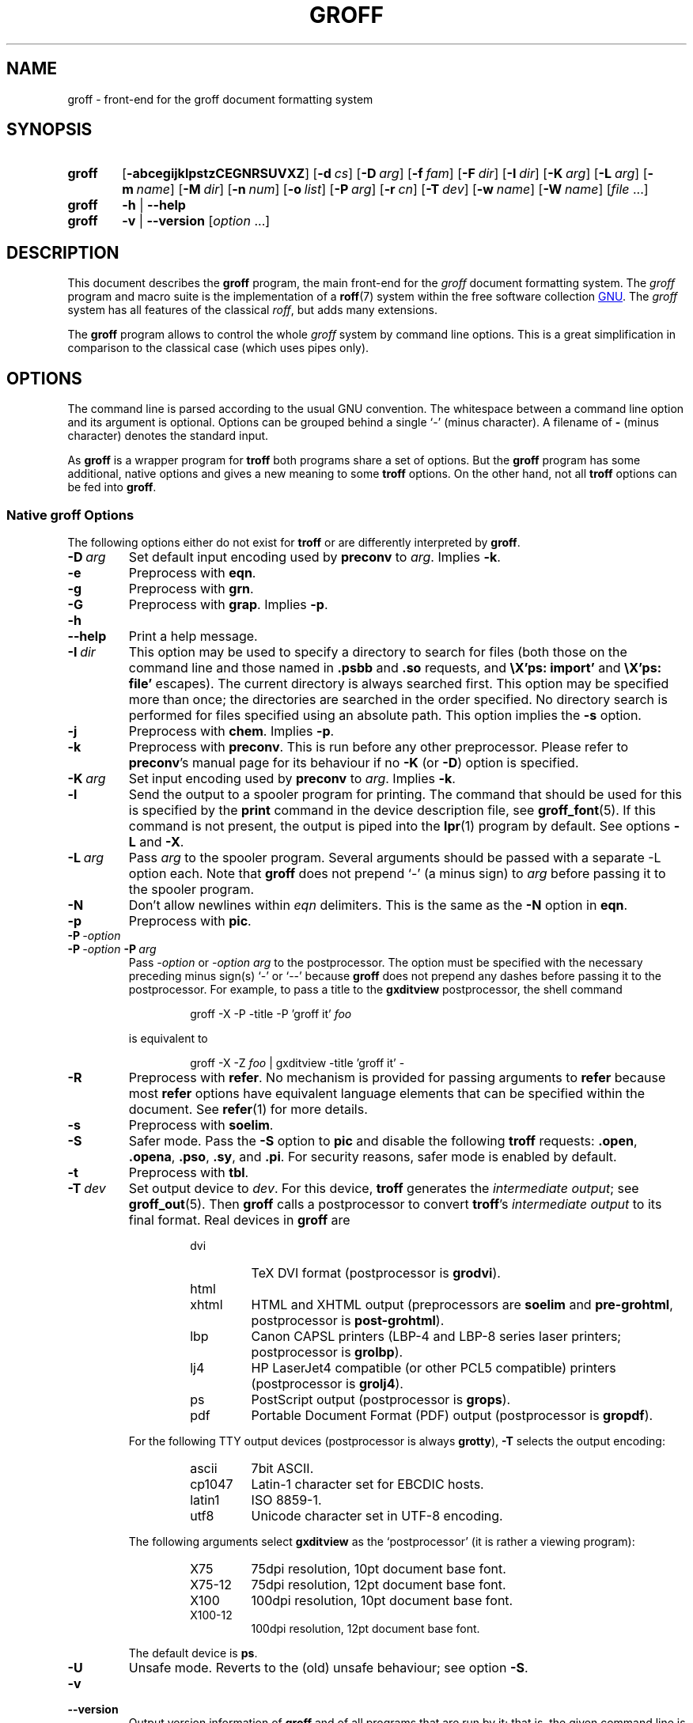 .ig
groff.man

Copyright (C) 1989, 2002-2009, 2011
Free Software Foundation, Inc.
Rewritten in 2002 by Bernd Warken <groff-bernd.warken-72@web.de>

Permission is granted to copy, distribute and/or modify this document
under the terms of the GNU Free Documentation License, Version 1.3 or
any later version published by the Free Software Foundation; with the
Invariant Sections being this .ig-section and AUTHOR, with no
Front-Cover Texts, and with no Back-Cover Texts.

A copy of the Free Documentation License is included as a file called
FDL in the main directory of the groff source package.
..
.
.
.\" --------------------------------------------------------------------
.\" Environment variable
.de EnvVar
.  SM
.  BR \%\\$1 \\$2
..
.\" --------------------------------------------------------------------
.\" `char or string'
.de Quoted
.  ft CR
\[oq]\\$*\[cq]
.  ft
..
.
.\" --------------------------------------------------------------------
.\" Title
.\" --------------------------------------------------------------------
.
.TH GROFF 1 "7 February 2013" "Groff Version 1.22.2"
.SH NAME
groff \- front-end for the groff document formatting system
.
.
.\" --------------------------------------------------------------------
.SH SYNOPSIS
.\" --------------------------------------------------------------------
.
.SY groff
.OP \-abcegijklpstzCEGNRSUVXZ
.OP \-d cs
.OP \-D arg
.OP \-f fam
.OP \-F dir
.OP \-I dir
.OP \-K arg
.OP \-L arg
.OP \-m name
.OP \-M dir
.OP \-n num
.OP \-o list
.OP \-P arg
.OP \-r cn
.OP \-T dev
.OP \-w name
.OP \-W name
.RI [ file\~ .\|.\|.]
.
.SY groff
.B \-h
|
.B \-\-help
.
.SY groff
.B \-v
|
.B \-\-version
.RI [ option\~ .\|.\|.]
.YS
.
.
.\" --------------------------------------------------------------------
.SH DESCRIPTION
.\" --------------------------------------------------------------------
.
This document describes the
.B groff
program, the main front-end for the 
.I groff
document formatting system.
.
The
.I groff
program and macro suite is the implementation of a
.BR roff (7)
system within the free software collection
.UR http://\:www.gnu.org
GNU
.UE .
.
The
.I groff
system has all features of the classical
.IR roff ,
but adds many extensions.
.
.P
The
.B groff
program allows to control the whole
.I groff
system by command line options.
.
This is a great simplification in comparison to the classical case (which
uses pipes only).
.
.
.\" --------------------------------------------------------------------
.SH OPTIONS
.\" --------------------------------------------------------------------
.P
The command line is parsed according to the usual \f[CR]GNU\f[]
convention.
.
The whitespace between a command line option and its argument is
optional.
.
Options can be grouped behind a single `\-' (minus character).
.
A filename of
.B \-
(minus character) denotes the standard input.
.
.P
.
As
.B groff
is a wrapper program for
.B troff
both programs share a set of options.
.
But the
.B groff
program has some additional, native options and gives a new meaning to
some
.B troff
options.
.
On the other hand, not all
.B troff
options can be fed into
.BR groff .
.
.
.\" --------------------------------------------------------------------
.SS Native groff Options
.\" --------------------------------------------------------------------
.
The following options either do not exist for
.B troff
or are differently interpreted by
.BR groff .
.
.
.TP
.BI \-D\  arg
Set default input encoding used by
.B preconv
to
.IR arg .
.
Implies
.BR \-k .
.
.
.TP
.B \-e
Preprocess with
.BR eqn .
.
.
.TP
.B \-g
Preprocess with
.BR grn .
.
.
.TP
.B \-G
Preprocess with
.BR grap .
.
Implies
.BR \-p .
.
.
.TP
.B \-h
.TQ
.B \-\-help
Print a help message.
.
.
.TP
.BI \-I\  dir
This option may be used to specify a directory to search for
files (both those on the command line and those named in
.B .psbb
and
.B .so
requests, and
.B \eX'ps: import'
and
.B \eX'ps: file'
escapes).
The current directory is always searched first.
This option may be specified more than once;
the directories are searched in the order specified.
No directory search is performed for files specified using an absolute path.
This option implies the
.B \-s
option.
.
.
.TP
.B \-j
Preprocess with
.BR chem .
.
Implies
.BR \-p .
.
.
.TP
.B \-k
Preprocess with
.BR preconv .
This is run before any other preprocessor.
.
Please refer to
.BR preconv 's
manual page for its behaviour if no
.B \-K
(or
.BR \-D )
option is specified.
.
.
.TP
.BI \-K\  arg
Set input encoding used by
.B preconv
to
.IR arg .
.
Implies
.BR \-k .
.
.
.TP
.B \-l
Send the output to a spooler program for printing.
.
The command that should be used for this is specified by the
.B print
command in the device description file, see
.BR \%groff_font (5).
If this command is not present, the output is piped into the
.BR lpr (1)
program by default.
.
See options
.B \-L
and
.BR \-X .
.
.
.TP
.BI \-L\  arg
Pass
.I arg
to the spooler program.
Several arguments should be passed with a separate
-L
option each.
.
Note that
.B groff
does not prepend
`-'
(a minus sign) to
.I arg
before passing it to the spooler program.
.
.
.TP
.B \-N
Don't allow newlines within
.I eqn
delimiters.
.
This is the same as the
.B \-N
option in
.BR eqn .
.
.
.TP
.B \-p
Preprocess with
.BR pic .
.
.
.TP
.BI \-P\  \-option
.TQ
.BI \-P\  \-option \ \-P\  arg
Pass
.I \-option
or
.I "\-option\~arg"
to the postprocessor.
.
The option must be specified with the necessary preceding minus
sign(s)
.Quoted -
or
.Quoted --
because
.B groff
does not prepend any dashes before passing it to the postprocessor.
.
For example, to pass a title to the
.B \%gxditview
postprocessor, the shell command
.
.RS
.IP
.EX
groff -X -P -title -P 'groff it' \f[I]foo\f[]
.EE
.RE
.
.IP
is equivalent to
.
.RS
.IP
.EX
groff -X -Z \f[I]foo\f[] | \
gxditview -title 'groff it' -
.EE
.RE
.
.
.TP
.B \-R
Preprocess with
.BR refer .
.
No mechanism is provided for passing arguments to 
.B refer
because most
.B refer
options have equivalent language elements that can be specified within
the document.
.
See
.BR \%refer (1)
for more details.
.
.
.TP
.B \-s
Preprocess with
.BR soelim .
.
.
.TP
.B \-S
Safer mode.
.
Pass the
.B \-S
option to
.B pic
and disable the following
.B troff
requests:
.BR .open ,
.BR .opena ,
.BR .pso ,
.BR .sy ,
and
.BR .pi .
For security reasons, safer mode is enabled by default.
.
.
.TP
.B \-t
Preprocess with
.BR tbl .
.
.
.TP
.BI \-T\  dev
Set output device to
.IR dev .
For this device,
.B troff
generates the
.I intermediate
.IR output ;
see
.BR \%groff_out (5).
.
Then
.B groff
calls a postprocessor to convert
.BR troff 's
.I intermediate output
to its final format.
.
Real devices in
.B groff
are
.
.RS
.RS
.TP
dvi
TeX DVI format (postprocessor is
.BR grodvi ).
.
.TP
html
.TQ
xhtml
HTML and XHTML output (preprocessors are
.B soelim
and
.BR \%pre-grohtml ,
postprocessor is
.BR \%post-grohtml ).
.
.TP
lbp
Canon CAPSL printers (\%LBP-4 and \%LBP-8 series laser printers;
postprocessor is
.BR grolbp ).
.
.TP
lj4
HP LaserJet4 compatible (or other PCL5 compatible) printers (postprocessor
is
.BR grolj4 ).
.
.TP
ps
PostScript output (postprocessor is
.BR grops ).
.
.TP
pdf
Portable Document Format (PDF) output (postprocessor is
.BR gropdf ).
.RE
.RE
.
.
.IP
For the following TTY output devices (postprocessor is always
.BR grotty ),
.B \-T
selects the output encoding:
.
.RS
.RS
.TP
ascii
7bit \f[CR]ASCII\f[].
.
.TP
cp1047
\%Latin-1 character set for EBCDIC hosts.
.
.TP
latin1
ISO \%8859-1.
.
.TP
utf8
Unicode character set in \%UTF-8 encoding.
.RE
.RE
.
.
.IP
The following arguments select
.B \%gxditview
as the `postprocessor' (it is rather a viewing program):
.
.RS
.RS
.TP
X75
75\|dpi resolution, 10\|pt document base font.
.TP
X75-12
75\|dpi resolution, 12\|pt document base font.
.TP
X100
100\|dpi resolution, 10\|pt document base font.
.TP
X100-12
100\|dpi resolution, 12\|pt document base font.
.RE
.RE
.
.IP
The default device is
.BR ps .
.
.
.TP
.B \-U
Unsafe mode.
.
Reverts to the (old) unsafe behaviour; see option
.BR \-S .
.
.
.TP
.B \-v
.TQ
.B \-\-version
Output version information of
.B groff
and of all programs that are run by it; that is, the given command line
is parsed in the usual way, passing
.B \-v
to all subprograms.
.
.
.TP
.B \-V
Output the pipeline that would be run by
.BR groff
(as a wrapper program) on the standard output, but do not execute it.
If given more than once,
the commands are both printed on the standard error and run.
.
.
.TP
.B \-X
Use
.B \%gxditview
instead of using the usual postprocessor to (pre)view a document.
.
The printing spooler behavior as outlined with options
.B \-l
and
.B \-L 
is carried over to 
.BR \%gxditview (1)
by determining an argument for the
.B \-printCommand
option of
.BR \%gxditview (1).
.
This sets the default
.B Print
action and the corresponding menu entry to that value.
.
.B \-X
only produces good results with
.BR \-Tps ,
.BR \-TX75 ,
.BR \-TX75-12 ,
.BR \-TX100 ,
and
.BR \-TX100-12 .
.
The default resolution for previewing
.B \-Tps
output is 75\|dpi; this can be changed by passing the
.B \-resolution
option to
.BR \%gxditview ,
for example
.
.RS
.IP
.EX
groff -X -P-resolution -P100 -man foo.1
.EE
.RE
.
.
.TP
.B \-z
Suppress output generated by
.BR troff .
Only error messages are printed.
.
.
.TP
.B \-Z
Do not automatically postprocess
.I groff intermediate output
in the usual manner.
This will cause the
.B troff
.I output
to appear on standard output,
replacing the usual postprocessor output; see
.BR \%groff_out (5).
.
.
.\" --------------------------------------------------------------------
.SS Transparent Options
.\" --------------------------------------------------------------------
.
The following options are transparently handed over to the formatter
program
.B troff
that is called by
.B groff
subsequently.
.
These options are described in more detail in
.BR troff (1).
.
.TP
.B \-a
\f[CR]ASCII\f[] approximation of output.
.
.TP
.B \-b
Backtrace on error or warning.
.
.TP
.B \-c
Disable color output.
.
Please consult the
.BR \%grotty (1)
man page for more details.
.
.TP
.B \-C
Enable compatibility mode.
.
.TP
.BI \-d\  cs
.TQ
.BI \-d\  name = s
Define string.
.
.TP
.B \-E
Disable
.B troff
error messages.
.
.TP
.BI \-f\  fam
Set default font family.
.
.TP
.BI \-F\  dir
Set path for font DESC files.
.
.TP
.B \-i
Process standard input after the specified input files.
.
.TP
.BI \-m\  name
Include macro file
.IB name .tmac
(or
.BI tmac. name\c
); see also
.BR \%groff_tmac (5).
.
.TP
.BI \-M\  dir
Path for macro files.
.
.TP
.BI \-n\  num
Number the first page
.IR num .
.
.TP
.BI \-o\  list
Output only pages in
.IR list .
.
.TP
.BI \-r\  cn
.TQ
.BI \-r\  name = n
Set number register.
.
.TP
.BI \-w\  name
Enable warning
.IR name .
See
.BR troff (1)
for names.
.
.TP
.BI \-W\  name
disable warning
.IR name .
See
.BR troff (1)
for names.
.
.
.\" --------------------------------------------------------------------
.SH "USING GROFF"
.\" --------------------------------------------------------------------
.
The
.I groff system
implements the infrastructure of classical roff; see
.BR roff (7)
for a survey on how a
.I roff
system works in general.
.
Due to the front-end programs available within the
.I groff
system, using
.I groff
is much easier than
.IR "classical roff" .
.
This section gives an overview of the parts that constitute the
.I groff
system.
.
It complements
.BR roff (7)
with
.IR groff -specific
features.
.
This section can be regarded as a guide to the documentation around
the
.I groff
system.
.
.
.\" --------------------------------------------------------------------
.SS Paper Size
.\" --------------------------------------------------------------------
.
The
.I virtual
paper size used by
.B troff
to format the input is controlled globally with the requests
.BR .po ,
.BR .pl ,
and
.BR .ll .
See
.BR groff_tmac (5)
for the `papersize' macro package which provides a convenient interface.
.
.P
The
.I physical
paper size, giving the actual dimensions of the paper sheets, is
controlled by output devices like
.BR grops
with the command line options
.B \-p
and
.BR \-l .
See
.BR groff_font (5)
and the man pages of the output devices for more details.
.B groff
uses the command line option
.B \-P
to pass options to output devices; for example, the following selects
A4 paper in landscape orientation for the PS device:
.
.IP
.EX
groff -Tps -P-pa4 -P-l ...
.EE
.
.
.\" --------------------------------------------------------------------
.SS Front-ends
.\" --------------------------------------------------------------------
.
The
.B groff
program is a wrapper around the
.BR troff (1)
program.
.
It allows to specify the preprocessors by command line options and
automatically runs the postprocessor that is appropriate for the
selected device.
.
Doing so, the sometimes tedious piping mechanism of classical
.BR roff (7)
can be avoided.
.
.P
The
.BR grog (1)
program can be used for guessing the correct
.I groff
command line to format a file.
.
.P
The
.BR \%groffer (1)
program is an allround-viewer for
.I groff
files and man pages.
.
.
.\" --------------------------------------------------------------------
.SS Preprocessors
.\" --------------------------------------------------------------------
.
The
.I groff
preprocessors are reimplementations of the classical preprocessors
with moderate extensions.
.
The standard preprocessors distributed with the
.I groff
package are
.
.TP
.BR eqn (1)
for mathematical formul\(ae,
.
.TP
.BR grn (1)
for including
.BR gremlin (1)
pictures,
.
.TP
.BR pic (1)
for drawing diagrams,
.
.TP
.BR chem (1)
for chemical structure diagrams,
.
.TP
.BR \%refer (1)
for bibliographic references,
.
.TP
.BR \%soelim (1)
for including macro files from standard locations,
.
.P
and
.
.TP
.BR tbl (1)
for tables.
.
.P
A new preprocessor not available in classical
.I troff
is
.BR \%preconv (1)
which converts various input encodings to something
.B groff
can understand.
.
It is always run first before any other preprocessor.
.
.P
Besides these, there are some internal preprocessors that are
automatically run with some devices.
.
These aren't visible to the user.
.
.
.\" --------------------------------------------------------------------
.SS "Macro Packages"
.\" --------------------------------------------------------------------
.
Macro packages can be included by option
.BR \-m .
.
The
.I groff
system implements and extends all classical macro packages in a
compatible way and adds some packages of its own.
.
Actually, the following macro packages come with
.IR groff :
.
.TP
.B man
The traditional man page format; see
.BR \%groff_man (7).
It can be specified on the command line as
.B \-man
or
.BR \-m\~man .
.
.TP
.B mandoc
The general package for man pages; it automatically recognizes
whether the documents uses the
.I man
or the
.I mdoc
format and branches to the corresponding macro package.
.
It can be specified on the command line as
.B \%\-mandoc
or
.BR \-m\~\%mandoc .
.
.TP
.B mdoc
The \f[CR]BSD\f[]-style man page format; see
.BR \%groff_mdoc (7).
It can be specified on the command line as
.B \-mdoc
or
.BR \-m\~mdoc .
.
.TP
.B me
The classical
.I me
document format; see
.BR \%groff_me (7).
It can be specified on the command line as
.B \-me
or
.BR \-m\~me .
.
.TP
.B mm
The classical
.I mm
document format; see
.BR \%groff_mm (7).
It can be specified on the command line as
.B \-mm
or
.BR \-m\~mm .
.
.TP
.B ms
The classical
.I ms
document format; see
.BR \%groff_ms (7).
It can be specified on the command line as
.B \-ms
or
.BR \-m\~ms .
.
.TP
.B www
HTML-like macros for inclusion in arbitrary
.I groff
documents; see
.BR \%groff_www (7).
.
.P
Details on the naming of macro files and their placement can be found
in
.BR \%groff_tmac (5);
this man page also documents some other, minor auxiliary macro packages
not mentioned here.
.
.
.\" --------------------------------------------------------------------
.SS "Programming Language"
.\" --------------------------------------------------------------------
.
General concepts common to all
.I roff
programming languages are described in
.BR roff (7).
.
.P
The
.I groff
extensions to the classical
.I troff
language are documented in
.BR \%groff_diff (7).
.
.P
The
.I groff
language as a whole is described in the (still incomplete)
.IR "groff info file" ;
a short (but complete) reference can be found in
.BR groff (7).
.
.
.\" --------------------------------------------------------------------
.SS Formatters
.\" --------------------------------------------------------------------
.
The central
.I roff
formatter within the
.I groff
system is
.BR troff (1).
It provides the features of both the classical
.I troff
and
.IR nroff ,
as well as the
.I groff
extensions.
.
The command line option
.B \-C
switches
.B troff
into
.I "compatibility mode"
which tries to emulate classical
.I roff
as much as possible.
.
.P
There is a shell script
.BR nroff (1)
that emulates the behavior of classical
.BR nroff .
.
It tries to automatically select the proper output encoding, according to
the current locale.
.
.P
The formatter program generates
.IR "intermediate output" ;
see
.BR \%groff_out (7).
.
.
.\" --------------------------------------------------------------------
.SS Devices
.\" --------------------------------------------------------------------
.
In
.IR roff ,
the output targets are called
.IR devices .
A device can be a piece of hardware, e.g., a printer, or a software
file format.
.
A device is specified by the option
.BR \-T .
The
.I groff
devices are as follows.
.
.TP
.B ascii
Text output using the
.BR ascii (7)
character set.
.
.TP
.B cp1047
Text output using the EBCDIC code page IBM cp1047 (e.g., OS/390 Unix).
.
.TP
.B dvi
TeX DVI format.
.
.TP
.B html
HTML output.
.
.TP
.B latin1
Text output using the ISO \%Latin-1 (ISO \%8859-1) character set; see
.BR \%iso_8859_1 (7).
.
.TP
.B lbp
Output for Canon CAPSL printers (\%LBP-4 and \%LBP-8 series laser printers).
.
.TP 
.B lj4
HP LaserJet4-compatible (or other PCL5-compatible) printers.
.
.TP
.B ps
PostScript output; suitable for printers and previewers like
.BR gv (1).
.
.TP
.B pdf
PDF files; suitable for viewing with tools such as
.BR evince (1)
and 
.BR okular (1).
.
.TP
.B utf8
Text output using the Unicode (ISO 10646) character set with \%UTF-8
encoding; see
.BR unicode (7).
.
.TP
.B xhtml
XHTML output.
.
.TP
.B X75
75dpi X Window System output suitable for the previewers
.BR \%xditview (1x)
and
.BR \%gxditview (1).
.
A variant for a 12\|pt document base font is
.BR \%X75-12 .
.
.TP
.B X100
100dpi X Window System output suitable for the previewers
.BR \%xditview (1x)
and
.BR \%gxditview (1).
.
A variant for a 12\|pt document base font is
.BR \%X100-12 .
.
.P
The postprocessor to be used for a device is specified by the
.B postpro
command in the device description file; see
.BR \%groff_font (5).
.
This can be overridden with the
.B -X
option.
.
.P
The default device is
.BR ps .
.
.
.\" --------------------------------------------------------------------
.SS Postprocessors
.\" --------------------------------------------------------------------
.
.I groff
provides 3\~hardware postprocessors:
.
.TP
.BR \%grolbp (1)
for some Canon printers,
.
.TP
.BR \%grolj4 (1)
for printers compatible to the HP LaserJet\~4 and PCL5,
.
.TP
.BR \%grotty (1)
for text output using various encodings, e.g., on text-oriented
terminals or line-printers.
.
.P
Today, most printing or drawing hardware is handled by the operating
system, by device drivers, or by software interfaces, usually accepting
PostScript.
.
Consequently, there isn't an urgent need for more hardware device
postprocessors.
.
.P
The
.I groff
software devices for conversion into other document file formats are
.
.TP
.BR \%grodvi (1)
for the DVI format,
.
.TP
.BR \%grohtml (1)
for HTML and XHTML formats,
.
.TP
.BR grops (1)
for PostScript.
.
.TP
.BR gropdf (1)
for PDF.
.
.P
Combined with the many existing free conversion tools this should
be sufficient to convert a
.I troff
document into virtually any existing data format.
.
.
.\" --------------------------------------------------------------------
.SS Utilities
.\" --------------------------------------------------------------------
.
The following utility programs around
.I groff
are available.
.
.TP
.BR \%addftinfo (1)
Add information to
.I troff
font description files for use with
.IR groff .
.
.TP
.BR \%afmtodit (1)
Create font description files for PostScript device.
.
.TP
.BR \%eqn2graph (1)
Convert an
.B eqn
image into a cropped image.
.
.TP
.BR \%gdiffmk (1)
Mark differences between
.IR groff ,
.IR nroff ,
or
.I troff
files.
.
.TP
.BR \%grap2graph (1)
Convert a
.B grap
diagram into a cropped bitmap image.
.
.TP
.BR \%groffer (1)
General viewer program for
.I groff
files and man pages.
.
.TP
.BR \%gxditview (1)
The
.I groff
X viewer, the \f[CR]GNU\f[] version of
.BR xditview .
.
.TP
.BR \%hpftodit (1)
Create font description files for lj4 device.
.
.TP
.BR \%indxbib (1)
Make inverted index for bibliographic databases.
.
.TP
.BR lkbib (1)
Search bibliographic databases.
.
.TP
.BR \%lookbib (1)
Interactively search bibliographic databases.
.
.TP
.BR \%pdfroff (1)
Create PDF documents using
.BR groff .
.
.TP
.BR \%pfbtops (1)
Translate a PostScript font in .pfb format to \f[CR]ASCII\f[].
.
.TP
.BR \%pic2graph (1)
Convert a
.B pic
diagram into a cropped image.
.
.TP
.BR \%tfmtodit (1)
Create font description files for TeX DVI device.
.
.TP
.BR \%xditview (1x)
.I roff
viewer distributed with X window.
.
.TP
.BR \%xtotroff (1)
Convert X font metrics into \f[CR]GNU\f[]
.I troff
font metrics.
.
.
.\" --------------------------------------------------------------------
.SH ENVIRONMENT
.\" --------------------------------------------------------------------
.
Normally, the path separator in the following environment variables is the
colon; this may vary depending on the operating system.
.
For example, DOS and Windows use a semicolon instead.
.
.
.TP
.EnvVar GROFF_BIN_PATH
This search path, followed by
.EnvVar $PATH ,
is used for commands that are executed by
.BR groff .
.
If it is not set then the directory where the
.I groff
binaries were installed is prepended to
.EnvVar PATH .
.
.
.TP
.EnvVar GROFF_COMMAND_PREFIX
When there is a need to run different
.I roff
implementations at the same time
.I groff
provides the facility to prepend a prefix to most of its programs that
could provoke name clashings at run time (default is to have none).
.
Historically, this prefix was the character
.BR g ,
but it can be anything.
.
For example,
.BR gtroff
stood for
.IR groff 's
.BR troff ,
.BR gtbl
for the
.I groff
version of
.BR tbl .
.
By setting
.EnvVar GROFF_COMMAND_PREFIX
to different values, the different
.I roff
installations can be addressed.
.
More exactly, if it is set to prefix
.I xxx
then
.B groff
as a wrapper program internally calls
.IB xxx troff
instead of
.BR troff .
This also applies to the preprocessors
.BR eqn ,
.BR grn ,
.BR pic ,
.BR \%refer ,
.BR tbl ,
.BR \%soelim ,
and to the utilities
.B \%indxbib
and
.BR \%lookbib .
.
This feature does not apply to any programs different from the ones
above (most notably
.B groff
itself) since they are unique to the
.I groff
package.
.
.
.TP
.EnvVar GROFF_ENCODING
The value of this environment value is passed to the
.B preconv
preprocessor to select the encoding of input files.
.
Setting this option implies
.BR groff 's
command line option
.B \-k
(this is,
.B groff
actually always calls
.BR preconv ).
.
If set without a value,
.B groff
calls
.B preconv
without arguments.
.
An explicit
.B \-K
command line option overrides the value of 
.EnvVar GROFF_ENCODING .
.
See
.BR preconv (1)
for details.
.
.
.TP
.EnvVar GROFF_FONT_PATH
A list of directories in which to search for the
.BI dev name
directory in addition to the default ones.
.
See
.BR troff (1)
and
.BR \%groff_font (5)
for more details.
.
.
.TP
.EnvVar GROFF_TMAC_PATH
A list of directories in which to search for macro files in addition to
the default directories.
.
See
.BR troff (1)
and
.BR \%groff_tmac (5)
for more details.
.
.
.TP
.EnvVar GROFF_TMPDIR
The directory in which temporary files are created.
.
If this is not set but the environment variable
.EnvVar TMPDIR
instead, temporary files are created in the directory
.EnvVar $TMPDIR .
On MS-DOS and Windows\~32 platforms, the environment variables
.EnvVar TMP
and
.EnvVar TEMP
(in that order) are searched also, after
.EnvVar GROFF_TMPDIR
and
.EnvVar TMPDIR .
.
Otherwise, temporary files are created in
.BR /tmp .
The
.BR \%refer (1),
.BR \%groffer (1),
.BR \%grohtml (1),
and
.BR grops (1)
commands use temporary files.
.
.
.TP
.EnvVar GROFF_TYPESETTER
Preset the default device.
.
If this is not set the
.B ps
device is used as default.
.
This device name is overwritten by the option
.BR \-T .
.
.
.\" --------------------------------------------------------------------
.SH FILES
.\" --------------------------------------------------------------------
.
There are some directories in which
.I groff
installs all of its data files.
.
Due to different installation habits on different operating systems,
their locations are not absolutely fixed, but their function is
clearly defined and coincides on all systems.
.
.
.\" --------------------------------------------------------------------
.SS "groff Macro Directory"
.\" --------------------------------------------------------------------
.
This contains all information related to macro packages.
.
Note that more than a single directory is searched for those files
as documented in
.BR \%groff_tmac (5).
.
For the
.I groff
installation corresponding to this document, it is located at
.IR /usr/share/groff/1.22.2/tmac .
.
The following files contained in the
.I groff macro directory
have a special meaning:
.
.
.TP
.B troffrc
Initialization file for
.IR troff .
.
This is interpreted by
.B troff
before reading the macro sets and any input.
.
.
.TP
.B troffrc-end
Final startup file for
.IR troff .
.
It is parsed after all macro sets have been read.
.
.
.TP
.IB name .tmac
.TQ
.BI tmac. name
Macro file for macro package
.IR name .
.
.
.\" --------------------------------------------------------------------
.SS "groff Font Directory"
.\" --------------------------------------------------------------------
.
This contains all information related to output devices.
.
Note that more than a single directory is searched for those files; see
.BR troff (1).
.
For the
.I groff
installation corresponding to this document, it is located at
.IR /usr/share/groff/1.22.2/font .
.
The following files contained in the
.I "groff font directory"
have a special meaning:
.
.
.TP
.BI dev name /DESC
Device description file for device
.IR name ,
see
.BR \%groff_font (5).
.
.
.TP
.BI dev name / F
Font file for font
.I F
of device
.IR name .
.
.
.\" --------------------------------------------------------------------
.SH EXAMPLES
.\" --------------------------------------------------------------------
.
The following example illustrates the power of the
.B groff
program as a wrapper around
.BR troff .
.
.P
To process a
.I roff
file using the preprocessors
.B tbl
and
.B pic
and the
.B me
macro set, classical
.I troff
had to be called by
.
.IP
.EX
pic foo.me | tbl | troff -me -Tlatin1 | grotty
.EE
.
.P
Using
.BR groff ,
this pipe can be shortened to the equivalent command
.
.IP
.EX
groff -p -t -me -T latin1 foo.me
.EE
.
.P
An even easier way to call this is to use
.BR grog (1)
to guess the preprocessor and macro options and execute the generated
command (by using backquotes to specify shell command substitution)
.
.IP
.EX
\`grog -Tlatin1 foo.me\`
.EE
.
.P
The simplest way is to view the contents in an automated way by
calling
.
.IP
.EX
groffer foo.me
.EE
.
.
.\" --------------------------------------------------------------------
.SH BUGS
.\" --------------------------------------------------------------------
.
.P
On \f[CR]EBCDIC\f[] hosts (e.g., \f[CR]OS/390 Unix\f[]), output
devices
.B ascii
and
.B latin1
aren't available.
.
Similarly, output for \f[CR]EBCDIC\f[] code page
.B cp1047
is not available on \f[CR]ASCII\f[] based operating systems.
.
.P
Report bugs to
.MT bug-groff@gnu.org
the groff maling list
.ME .
.
Include a complete, self-contained example that allows the bug to
be reproduced, and say which version of
.I groff
you are using.
.
.
.\" --------------------------------------------------------------------
.SH AVAILABILITY
.\" --------------------------------------------------------------------
.
Information on how to get
.I groff
and related information is available at the
.UR http://\:www.gnu.org/\:software/\:groff
groff GNU website
.UE .
.
The most recent released version of
.I groff
is available at the
.UR http://\:groff.ffii.org/\:groff/\:devel/\:groff-current.tar.gz
groff development site
.UE .
.
.P
Three
.I groff
mailing lists are available:
.IP
.MT bug-groff@gnu.org
for reporting bugs
.ME .
.
.IP
.MT groff@gnu.org
for general discussion of
.IR groff ,
.ME .
.IP
.MT groff-commit@ffii.org
the groff commit list
.ME ,
a read-only list showing logs of commitments to the CVS repository.
.
.P
Details on CVS access and much more can be found in the file
.B README
at the top directory of the
.I groff
source package.
.
.P
There is a free implementation of the
.B grap
preprocessor, written by
.MT faber@lunabase.org
Ted Faber
.ME .
.
The actual version can be found at the
.
.UR http://\:www.lunabase.org/\:~faber/\:Vault/\:software/\:grap/
grap website
.UE .
This is the only grap version supported by
.IR groff .
.
.
.\" --------------------------------------------------------------------
.SH AUTHORS
.\" --------------------------------------------------------------------
.
Copyright \(co 2011
Free Software Foundation, Inc.
.
.P
This document is distributed under the terms of the \f[CR]FDL\f[]
(\f[CR]GNU Free Documentation License\f[]) version 1.3 or later.
.
You should have received a copy of the \f[CR]FDL\f[] on your system,
it is also available on-line at the
.UR http://\:www.gnu.org/\:copyleft/\:fdl.html
GNU copyleft site
.UE .
.
.P
This document is based on the original
.I groff
man page written by
.MT jjc@jclark.com
James Clark
.UE .
.
It was rewritten, enhanced, and put under the FDL license by
Bernd Warken <groff-bernd.warken-72@web.de>.
.
It is maintained by
.MT wl@gnu.org 
Werner Lemberg
.ME .
.
.P
.I groff
is a \f[CR]GNU\f[] free software project.
.
All parts of the
.I groff package
are protected by \f[CR]GNU copyleft licenses\f[].
.
The software files are distributed under the terms of the \f[CR]GNU
General Public License\f[] (\f[CR]GPL\f[]), while the documentation
files mostly use the \f[CR]GNU Free Documentation License\f[]
(\f[CR]FDL\f[]).
.
.
.\" --------------------------------------------------------------------
.SH "SEE ALSO"
.\" --------------------------------------------------------------------
.
The
.I groff info file
contains all information on the
.I groff
system within a single document, providing many examples and
background information.
.
See
.BR info (1)
on how to read it.
.
.P
Due to its complex structure, the
.I groff
system has many man pages.
.
They can be read with
.BR man (1)
or
.BR \%groffer (1).
.
.TP
Introduction, history and further readings:
.BR roff (7).
.
.TP
Viewer for groff files:
.BR \%groffer (1),
.BR \%gxditview (1),
.BR \%xditview (1x).
.
.TP
Wrapper programs for formatters:
.BR \%groff (1),
.BR \%grog (1).
.
.TP
Roff preprocessors:
.BR \%eqn (1),
.BR \%grn (1),
.BR \%pic (1),
.BR \%chem (1),
.BR \%preconv (1),
.BR \%refer (1),
.BR \%soelim (1),
.BR \%tbl (1),
.BR grap (1).
.
.TP
Roff language with the groff extensions:
.BR \%groff (7),
.BR \%groff_char (7),
.BR \%groff_diff (7),
.BR \%groff_font (5).
.
.TP
Roff formatter programs:
.BR \%nroff (1),
.BR \%troff (1),
.BR ditroff (7).
.
.TP
The intermediate output language:
.BR \%groff_out (7).
.
.TP
Postprocessors for the output devices:
.BR \%grodvi (1),
.BR \%grohtml (1),
.BR \%grolbp (1),
.BR \%grolj4 (1),
.BR \%lj4_font (5),
.BR \%grops (1),
.BR \%gropdf (1),
.BR \%grotty (1).
.
.TP
Groff macro packages and macro-specific utilities:
.BR \%groff_tmac (5),
.BR \%groff_man (7),
.BR \%groff_mdoc (7),
.BR \%groff_me (7),
.BR \%groff_mm (7),
.BR \%groff_mmse (7),
.BR \%groff_mom (7),
.BR \%groff_ms (7),
.BR \%groff_www (7),
.BR \%groff_trace (7),
.BR \%mmroff (7).
.
.TP
The following utilities are available:
.BR \%addftinfo (1),
.BR \%afmtodit (1),
.BR \%eqn2graph (1),
.BR \%gdiffmk (1),
.BR \%grap2graph (1),
.BR \%groffer (1),
.BR \%gxditview (1),
.BR \%hpftodit (1),
.BR \%indxbib (1),
.BR \%lkbib (1),
.BR \%lookbib (1),
.BR \%pdfroff (1),
.BR \%pfbtops (1),
.BR \%pic2graph (1),
.BR \%tfmtodit (1),
.BR \%xtotroff (1).
.
.\" --------------------------------------------------------------------
.\" Emacs setup
.\" --------------------------------------------------------------------
.
.\" Local Variables:
.\" mode: nroff
.\" End:

